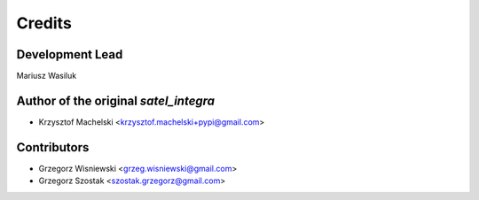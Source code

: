 =======
Credits
=======

Development Lead
----------------

Mariusz Wasiluk

Author of the original `satel_integra`
--------------------------------------
* Krzysztof Machelski <krzysztof.machelski+pypi@gmail.com>

Contributors
------------

* Grzegorz Wisniewski <grzeg.wisniewski@gmail.com>
* Grzegorz Szostak <szostak.grzegorz@gmail.com>

